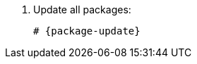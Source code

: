 [id="installing-foreman-proxy-packages-{package-manager}"]

. Update all packages:
+
[options="nowrap" subs="+quotes,attributes"]
----
# {package-update}
----
ifdef::satellite[]
. Install the {ProjectServer} packages:
+
[options="nowrap" subs="+quotes,attributes"]
----
# {package-manager} install satellite-capsule
----
endif::[]
ifdef::foreman-deb,foreman-el[]
. Install `{foreman-installer-package}`:
+
[options="nowrap" subs="+quotes,attributes"]
----
# {package-manager} install {foreman-installer-package}
----
endif::[]
ifdef::katello[]
. Install `foreman-proxy-content`:
+
[options="nowrap" subs="+quotes,attributes"]
----
# {package-manager} install foreman-proxy-content
----
endif::[]
